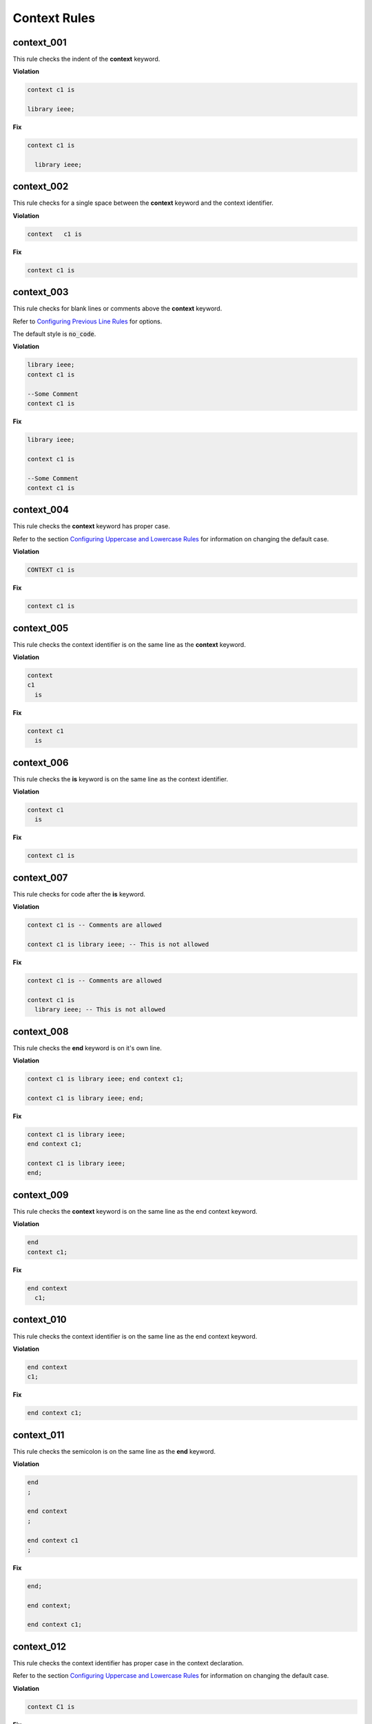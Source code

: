 Context Rules
-------------

context_001
###########

This rule checks the indent of the **context** keyword.

**Violation**

.. code-block:: vhdl

     context c1 is

     library ieee;


**Fix**

.. code-block:: vhdl

   context c1 is

     library ieee;


context_002
###########

This rule checks for a single space between the **context** keyword and the context identifier.

**Violation**

.. code-block:: vhdl

   context   c1 is

**Fix**

.. code-block:: vhdl

   context c1 is

context_003
###########

This rule checks for blank lines or comments above the **context** keyword.

Refer to `Configuring Previous Line Rules <configuring_previous_line_rules.html>`_ for options.

The default style is :code:`no_code`.

**Violation**

.. code-block:: vhdl

   library ieee;
   context c1 is

   --Some Comment
   context c1 is

**Fix**

.. code-block:: vhdl

   library ieee;

   context c1 is

   --Some Comment
   context c1 is

context_004
###########

This rule checks the **context** keyword has proper case.

Refer to the section `Configuring Uppercase and Lowercase Rules <configuring_case.html>`_ for information on changing the default case.

**Violation**

.. code-block:: vhdl

   CONTEXT c1 is

**Fix**

.. code-block:: vhdl

   context c1 is

context_005
###########

This rule checks the context identifier is on the same line as the **context** keyword.

**Violation**

.. code-block:: vhdl

   context
   c1
     is

**Fix**

.. code-block:: vhdl

   context c1
     is

context_006
###########

This rule checks the **is** keyword is on the same line as the context identifier.

**Violation**

.. code-block:: vhdl

   context c1
     is

**Fix**

.. code-block:: vhdl

   context c1 is

context_007
###########

This rule checks for code after the **is** keyword.

**Violation**

.. code-block:: vhdl

   context c1 is -- Comments are allowed

   context c1 is library ieee; -- This is not allowed

**Fix**

.. code-block:: vhdl

   context c1 is -- Comments are allowed

   context c1 is
     library ieee; -- This is not allowed

context_008
###########

This rule checks the **end** keyword is on it's own line.

**Violation**

.. code-block:: vhdl

   context c1 is library ieee; end context c1;

   context c1 is library ieee; end;

**Fix**

.. code-block:: vhdl

   context c1 is library ieee;
   end context c1;

   context c1 is library ieee;
   end;

context_009
###########

This rule checks the **context** keyword is on the same line as the end context keyword.

**Violation**

.. code-block:: vhdl

   end
   context c1;

**Fix**

.. code-block:: vhdl

   end context
     c1;

context_010
###########

This rule checks the context identifier is on the same line as the end context keyword.

**Violation**

.. code-block:: vhdl

   end context
   c1;

**Fix**

.. code-block:: vhdl

   end context c1;

context_011
###########

This rule checks the semicolon is on the same line as the **end** keyword.

**Violation**

.. code-block:: vhdl

   end
   ;

   end context
   ;

   end context c1
   ;


**Fix**

.. code-block:: vhdl

   end;

   end context;

   end context c1;


context_012
###########

This rule checks the context identifier has proper case in the context declaration.

Refer to the section `Configuring Uppercase and Lowercase Rules <configuring_case.html>`_ for information on changing the default case.

**Violation**

.. code-block:: vhdl

   context C1 is

**Fix**

.. code-block:: vhdl

   context c1 is


context_013
###########

This rule checks the **is** keyword has proper case in the context declaration.

Refer to the section `Configuring Uppercase and Lowercase Rules <configuring_case.html>`_ for information on changing the default case.

**Violation**

.. code-block:: vhdl

   context c1 IS

**Fix**

.. code-block:: vhdl

   context c1 is

context_014
###########

This rule checks the **end** keyword has proper case.

Refer to the section `Configuring Uppercase and Lowercase Rules <configuring_case.html>`_ for information on changing the default case.

**Violation**

.. code-block:: vhdl

   End;

   END context;

**Fix**

.. code-block:: vhdl

   end;

   end context;

context_015
###########

This rule checks the context keyword has proper case in the end context declaration.

Refer to the section `Configuring Uppercase and Lowercase Rules <configuring_case.html>`_ for information on changing the default case.

**Violation**

.. code-block:: vhdl

   end CONTEXT;

**Fix**

.. code-block:: vhdl

   end context;

context_016
###########

This rule checks the context identifier has proper case in the end context declaration.

Refer to the section `Configuring Uppercase and Lowercase Rules <configuring_case.html>`_ for information on changing the default case.

**Violation**

.. code-block:: vhdl

   end context C1;

**Fix**

.. code-block:: vhdl

   end context c1;

context_017
###########

This rule checks for a single space between the context identifier and the **is** keyword.

**Violation**

.. code-block:: vhdl

   context c1    is

**Fix**

.. code-block:: vhdl

   context c1 is

context_018
###########

This rule checks for a single space between the **end** keyword and the **context** keyword.

**Violation**

.. code-block:: vhdl

   end;

   end   context;

**Fix**

.. code-block:: vhdl

   end;

   end context;

context_019
###########

This rule checks for a single space between the **context** keyword and the context identifier.

**Violation**

.. code-block:: vhdl

   end context;

   end context    c1;

**Fix**

.. code-block:: vhdl

   end context;

   end context c1;

context_020
###########

This rule checks the indent of the **end** keyword.

**Violation**

.. code-block:: vhdl

   context c1 is
      end context c1;

**Fix**

.. code-block:: vhdl

   context c1 is
   end context c1;

context_021
###########

This rule checks for the keyword **context** in the **end context** statement.

Refer to the section `Configuring Optional Items <configuring_optional_items.html>`_ for options.

**Violation**

.. code-block:: vhdl

   end c1;

   end;

**Fix**

.. code-block:: vhdl

   end context c1;

   end context;

context_022
###########

This rule checks for the context name in the **end context** statement.

Refer to the section `Configuring Optional Items <configuring_optional_items.html>`_ for options.

**Violation**

.. code-block:: vhdl

   end context;

**Fix**

.. code-block:: vhdl

   end context c1;

context_023
###########

This rule adds a blank line below the **is** keyword.

Refer to the section `Configuring Blank Lines <configuring_blank_lines.html>`_ for options regarding comments.

**Violation**

.. code-block:: vhdl

   context c1 is
     library IEEE;

**Fix**

.. code-block:: vhdl

   context c1 is

     library IEEE;

context_024
###########

This rule checks for blank lines or comments above the **end** keyword.

Refer to `Configuring Previous Line Rules <configuring_previous_line_rules.html>`_ for options.

The default style is :code:`no_code`.

**Violation**

.. code-block:: vhdl

     use ieee.std_logic_1164.all;
   end context;

**Fix**

.. code-block:: vhdl

     use ieee.std_logic_1164.all;

   end context;

context_025
###########

This rule adds a blank line below the context semicolon.

Refer to the section `Configuring Blank Lines <configuring_blank_lines.html>`_ for options regarding comments.

**Violation**

.. code-block:: vhdl

   end context;
   entity fifo is

**Fix**

.. code-block:: vhdl

   end context;

   entity fifo is

context_026
###########

This rule ensures a single blank line after the **context** keword.

**Violation**

.. code-block:: vhdl

   context c1 is



     library ieee;

**Fix**

.. code-block:: vhdl

   context c1 is

     library ieee;

context_027
###########

This rule ensures a single blank line before the **end** keword.

**Violation**

.. code-block:: vhdl

     use ieee.std_logic_1164.all;



   end context;

**Fix**

.. code-block:: vhdl

     use ieee.std_logic_1164.all;

   end context;

context_028 (Proposed)
######################

This rule checks for alignment of inline comments in the context declaration.

Refer to the section `Configuring Keyword Alignment Rules <configuring_keyword_alignment.html>`_ for information on changing the configurations.

**Violation**

.. code-block:: vhdl

   context c1 is                       -- Some comment
     library ieee;                        -- Other comment
       use ieee.std_logic_1164.all;   -- Comment 3
   end context c1;  -- Comment 4

**Fix**

.. code-block:: vhdl

   context c1 is                    -- Some comment
     library ieee;                  -- Other comment
       use ieee.std_logic_1164.all; -- Comment 3
   end context c1;                  -- Comment 4

